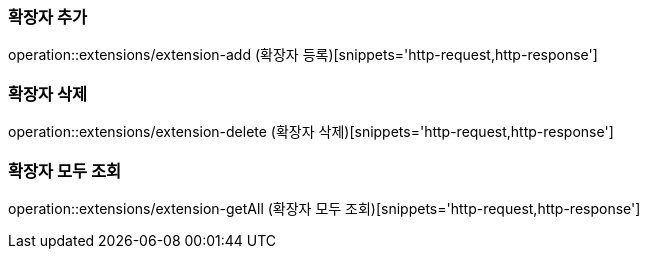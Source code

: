 
=== 확장자 추가

operation::extensions/extension-add (확장자 등록)[snippets='http-request,http-response']

=== 확장자 삭제

operation::extensions/extension-delete (확장자 삭제)[snippets='http-request,http-response']

=== 확장자 모두 조회

operation::extensions/extension-getAll (확장자 모두 조회)[snippets='http-request,http-response']